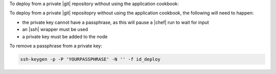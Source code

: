 .. This is an included how-to. 

To deploy from a private |git| repository without using the application cookbook:


To deploy from a private |git| repositopry without using the application cookbook, the following will need to happen:

* the private key cannot have a passphrase, as this will pause a |chef| run to wait for input
* an |ssh| wrapper must be used
* a private key must be added to the node

To remove a passphrase from a private key:

.. code-block:: bash

   ssh-keygen -p -P 'YOURPASSPHRASE' -N '' -f id_deploy



